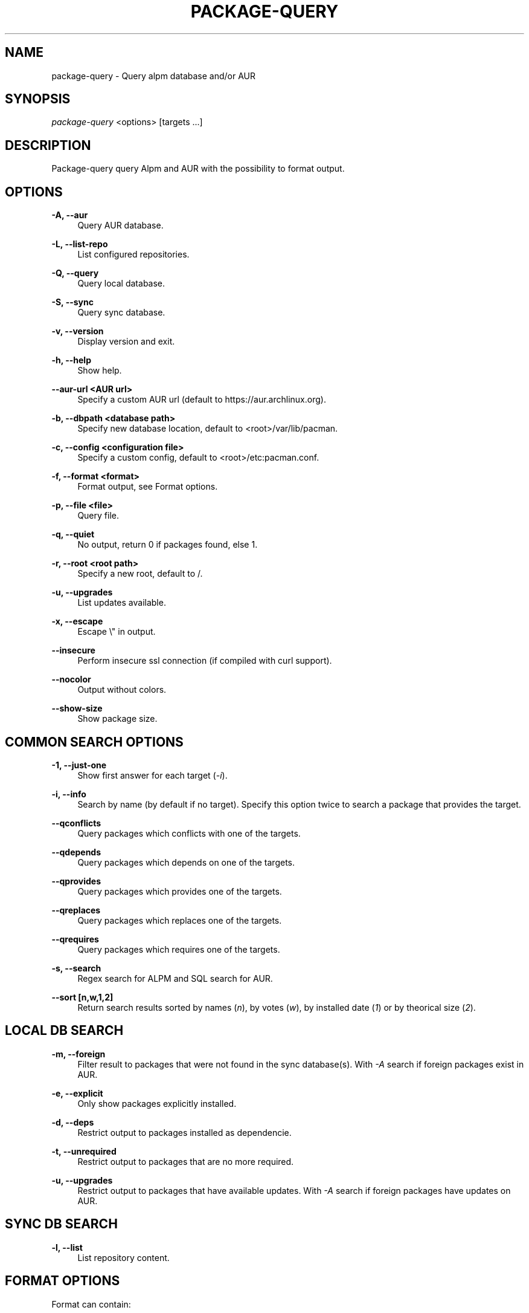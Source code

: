 '\" t
.\"     Title: package-query
.\"    Author: [see the "Authors" section]
.\" Generator: DocBook XSL Stylesheets v1.76.1 <http://docbook.sf.net/>
.\"      Date: 2011-09-08
.\"    Manual: Package-query Manual
.\"    Source: Package-query 0.9
.\"  Language: English
.\"
.TH "PACKAGE\-QUERY" "8" "2015\-06\-07" "Package\-query 1\&.5" "Package\-query Manual"
.\" -----------------------------------------------------------------
.\" * Define some portability stuff
.\" -----------------------------------------------------------------
.\" ~~~~~~~~~~~~~~~~~~~~~~~~~~~~~~~~~~~~~~~~~~~~~~~~~~~~~~~~~~~~~~~~~
.\" http://bugs.debian.org/507673
.\" http://lists.gnu.org/archive/html/groff/2009-02/msg00013.html
.\" ~~~~~~~~~~~~~~~~~~~~~~~~~~~~~~~~~~~~~~~~~~~~~~~~~~~~~~~~~~~~~~~~~
.ie \n(.g .ds Aq \(aq
.el       .ds Aq '
.\" -----------------------------------------------------------------
.\" * set default formatting
.\" -----------------------------------------------------------------
.\" disable hyphenation
.nh
.\" disable justification (adjust text to left margin only)
.ad l
.\" -----------------------------------------------------------------
.\" * MAIN CONTENT STARTS HERE *
.\" -----------------------------------------------------------------
.SH "NAME"
package-query \- Query alpm database and/or AUR
.SH "SYNOPSIS"
.sp
\fIpackage\-query\fR <options> [targets \&...]
.SH "DESCRIPTION"
.sp
Package\-query query Alpm and AUR with the possibility to format output\&.
.SH "OPTIONS"
.PP
\fB\-A, \-\-aur\fR
.RS 4
Query AUR database\&.
.RE
.PP
\fB\-L, \-\-list\-repo\fR
.RS 4
List configured repositories\&.
.RE
.PP
\fB\-Q, \-\-query\fR
.RS 4
Query local database\&.
.RE
.PP
\fB\-S, \-\-sync\fR
.RS 4
Query sync database\&.
.RE
.PP
\fB\-v, \-\-version\fR
.RS 4
Display version and exit\&.
.RE
.PP
\fB\-h, \-\-help\fR
.RS 4
Show help\&.
.RE
.PP
\fB\-\-aur\-url <AUR url>\fR
.RS 4
Specify a custom AUR url (default to
https://aur\&.archlinux\&.org)\&.
.RE
.PP
\fB\-b, \-\-dbpath <database path>\fR
.RS 4
Specify new database location, default to <root>/var/lib/pacman\&.
.RE
.PP
\fB\-c, \-\-config <configuration file>\fR
.RS 4
Specify a custom config, default to <root>/etc:pacman\&.conf\&.
.RE
.PP
\fB\-f, \-\-format <format>\fR
.RS 4
Format output, see
Format options\&.
.RE
.PP
\fB\-p, \-\-file <file>\fR
.RS 4
Query file\&.
.RE
.PP
\fB\-q, \-\-quiet\fR
.RS 4
No output, return 0 if packages found, else 1\&.
.RE
.PP
\fB\-r, \-\-root <root path>\fR
.RS 4
Specify a new root, default to /\&.
.RE
.PP
\fB\-u, \-\-upgrades\fR
.RS 4
List updates available\&.
.RE
.PP
\fB\-x, \-\-escape\fR
.RS 4
Escape \e" in output\&.
.RE
.PP
\fB\-\-insecure\fR
.RS 4
Perform insecure ssl connection (if compiled with curl support)\&.
.RE
.PP
\fB\-\-nocolor\fR
.RS 4
Output without colors\&.
.RE
.PP
\fB\-\-show\-size\fR
.RS 4
Show package size\&.
.RE
.SH "COMMON SEARCH OPTIONS"
.PP
\fB\-1, \-\-just\-one\fR
.RS 4
Show first answer for each target (\fI\-i\fR)\&.
.RE
.PP
\fB\-i, \-\-info\fR
.RS 4
Search by name (by default if no target)\&. Specify this option twice to search a package that provides the target\&.
.RE
.PP
\fB\-\-qconflicts\fR
.RS 4
Query packages which conflicts with one of the targets\&.
.RE
.PP
\fB\-\-qdepends\fR
.RS 4
Query packages which depends on one of the targets\&.
.RE
.PP
\fB\-\-qprovides\fR
.RS 4
Query packages which provides one of the targets\&.
.RE
.PP
\fB\-\-qreplaces\fR
.RS 4
Query packages which replaces one of the targets\&.
.RE
.PP
\fB\-\-qrequires\fR
.RS 4
Query packages which requires one of the targets\&.
.RE
.PP
\fB\-s, \-\-search\fR
.RS 4
Regex search for ALPM and SQL search for AUR\&.
.RE
.PP
\fB\-\-sort [n,w,1,2]\fR
.RS 4
Return search results sorted by names (\fIn\fR), by votes (\fIw\fR), by installed date (\fI1\fR) or by theorical size (\fI2\fR)\&.
.RE
.SH "LOCAL DB SEARCH"
.PP
\fB\-m, \-\-foreign\fR
.RS 4
Filter result to packages that were not found in the sync database(s)\&. With
\fI\-A\fR
search if foreign packages exist in AUR\&.
.RE
.PP
\fB\-e, \-\-explicit\fR
.RS 4
Only show packages explicitly installed\&.
.RE
.PP
\fB\-d, \-\-deps\fR
.RS 4
Restrict output to packages installed as dependencie\&.
.RE
.PP
\fB\-t, \-\-unrequired\fR
.RS 4
Restrict output to packages that are no more required\&.
.RE
.PP
\fB\-u, \-\-upgrades\fR
.RS 4
Restrict output to packages that have available updates\&. With
\fI\-A\fR
search if foreign packages have updates on AUR\&.
.RE
.SH "SYNC DB SEARCH"
.PP
\fB\-l, \-\-list\fR
.RS 4
List repository content\&.
.RE
.SH "FORMAT OPTIONS"
.sp
Format can contain:
.sp
.if n \{\
.RS 4
.\}
.nf
%a: architecture
%B: backups file
%C: conflicts with
%d: description
%D: depends on
%f: filename
%F: package\*(Aqs files
%G: git clone url
%I: install script
%i: AUR ID
%l: local version
%L: last submission (AUR)
%m: maintainer or packager
%n: name
%N: required by (Needed by)
%O: optionnal deps
%o: out of date (1 for true)
%P: provides
%R: replaces
%r: repository, \*(Aqlocal\*(Aq for local packages
%s: sync repository, respect \*(Aqpacman\&.conf\*(Aq order\&.
%S: first submission (AUR)
%t: target submitted with command
%u: file/tarball url
%U: software url
%v: version, depends on DB
%V: package version in sync db
%w: AUR votes
.fi
.if n \{\
.RE
.\}
.sp
.if n \{\
.RS 4
.\}
.nf
%1: install date
%2: theorical size
%3: real size
%4: package state\&. Show a combination of the following states:
        1: foreign
        2: explicitly installed
        4: installed as dependency
        8: unrequired
        16: update available
        32: package part of group
%5: download size
.fi
.if n \{\
.RE
.\}
.sp
.if n \{\
.RS 4
.\}
.nf
\e\e, \ee (for \e033), \en, \er and \et are also possible format options\&.
.fi
.if n \{\
.RE
.\}
.PP
\fB\-\-delimiter <delim>\fR
.RS 4
For format like
\fI%B\fR,
\fI%C\fR
\&..., define separator\&. Default to space\&.
.RE
.SH "ENVIRONMENT VARIABLES"
.PP
\fBPQ_COLORS\fR
.RS 4
Specifies the colors used in default output\&. Its value is a colon\-separated list of keys\&. Supported keys are:

\fBno=\fR
No color\&. (default: 0)

\fBnb=\fR
Numbers (when numbering lines) color\&. (default: 1;33;7)

\fBpkg=\fR
Package name\&. (default: 1)

\fBver=\fR
Package version\&. (default: 1;32)

\fBlver=\fR
Installed version\&. (default: 1;31;7)

\fBinstalled=\fR
\fI[installed]\fR
color\&. (default: 1;33;7)

\fBgrp=\fR
Groups\&. (default: 1;34)

\fBod=\fR
Out of date status\&. (default: 1;33;7)

\fBvotes=\fR
Number of votes\&. (default: 1;33;7)

\fBdsc=\fR
Description\&. (default: 0)

\fBorphan=\fR
Package version when there is no maintainer

\fBother=\fR
Respository not explicitly defined\&. (default: 1;35)

\fB[repo name]=\fR
Repository specific color\&. (default:
\fItesting=1;31:core=1;31:extra=1;32:local=1;33\fR)
.RE
.SH "SEE ALSO"
.sp
\fBpacman\fR(8), \fBpacman.conf\fR(5)
.SH "BUGS"
.sp
https://github\&.com\&/archlinuxfr/package-query
.SH "AUTHORS"
.sp
Current maintainers:
.sp
.RS 4
.ie n \{\
\h'-04'\(bu\h'+03'\c
.\}
.el \{\
.sp -1
.IP \(bu 2.3
.\}
Tuxce <tuxce\&.net@gmail\&.com>
.sp
.ie n \{\
\h'-04'\(bu\h'+03'\c
.\}
.el \{\
.sp -1
.IP \(bu 2.3
.\}
Skunnyk <skunnyk@archlinux\&.fr>
.RE
